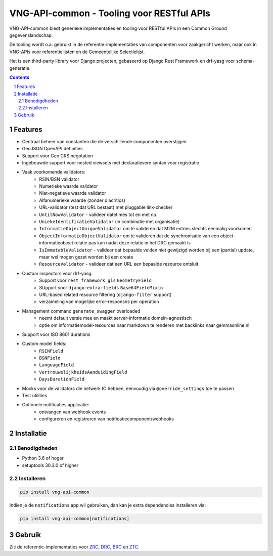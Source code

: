 ==========================================
VNG-API-common - Tooling voor RESTful APIs
==========================================

VNG-API-common biedt generieke implementaties en tooling voor RESTful APIs
in een Common Ground gegevenslandschap.

De tooling wordt o.a. gebruikt in de referentie-implementaties van componenten
voor zaakgericht werken, maar ook in VNG-APIs voor referentielijsten en de
Gemeentelijke Selectielijst.

Het is een third-party library voor Django projecten, gebaseerd op Django Rest
Framework en drf-yasg voor schema-generatie.

.. contents::

.. section-numbering::

Features
========

* Centraal beheer van constanten die de verschillende componenten overstijgen
* GeoJSON OpenAPI definities
* Support voor Geo CRS negotation
* Ingebouwde support voor nested viewsets met declaratievere syntax voor
  registratie
* Vaak voorkomende validators:
    * RSIN/BSN validator
    * Numerieke waarde validator
    * Niet-negatieve waarde validator
    * Alfanumerieke waarde (zonder diacritics)
    * URL-validator (test dat URL bestaat) met pluggable link-checker
    * ``UntilNowValidator`` - valideer datetimes tot en met *nu*.
    * ``UniekeIdentificatieValidator`` (in combinatie met organisatie)
    * ``InformatieObjectUniqueValidator`` om te valideren dat M2M entries
      slechts eenmalig voorkomen
    * ``ObjectInformatieObjectValidator`` om te valideren dat de synchronisatie
      van een object-informatieobject relatie pas kan nadat deze relatie in het
      DRC gemaakt is
    * ``IsImmutableValidator`` - valideer dat bepaalde velden niet gewijzigd
      worden bij een (partial) update, maar wel mogen gezet worden bij een create
    * ``ResourceValidator`` - valideer dat een URL een bepaalde resource ontsluit
* Custom inspectors voor drf-yasg:
    * Support voor ``rest_framework_gis`` ``GeometryField``
    * SUpport voor ``django-extra-fields`` ``Base64FieldMixin``
    * URL-based related resource filtering (``django-filter`` support)
    * verzameling van mogelijke error-responses per operation
* Management command ``generate_swagger`` overloaded
    * neemt default versie mee en maakt server-informatie domein-agnostisch
    * optie om informatiemodel-resources naar markdown te renderen met backlinks
      naar gemmaonline.nl
* Support voor ISO 8601 durations
* Custom model fields:
    * ``RSINField``
    * ``BSNField``
    * ``LanguageField``
    * ``VertrouwelijkheidsAanduidingField``
    * ``DaysDurationField``
* Mocks voor de validators die netwerk IO hebben, eenvoudig via
  ``@override_settings`` toe te passen
* Test utilities
* Optionele notificaties applicatie:
    * ontvangen van webhook events
    * configureren en registreren van notificatiecomponent/webhooks


Installatie
===========

Benodigdheden
-------------

* Python 3.6 of hoger
* setuptools 30.3.0 of higher

Installeren
-----------

.. code-block:: bash

    pip install vng-api-common

Indien je de ``notifications`` app wil gebruiken, dan kan je extra dependencies
installeren via:

.. code-block:: bash

    pip install vng-api-common[notifications]

Gebruik
=======

Zie de referentie-implementaties voor `ZRC`_, `DRC`_, `BRC`_ en `ZTC`_.

.. _ZRC: https://github.com/VNG-Realisatie/gemma-zaakregistratiecomponent
.. _DRC: https://github.com/VNG-Realisatie/gemma-documentregistratiecomponent
.. _ZTC: https://github.com/VNG-Realisatie/gemma-zaaktypecatalogus
.. _BRC: https://github.com/VNG-Realisatie/gemma-besluitregistratiecomponent
